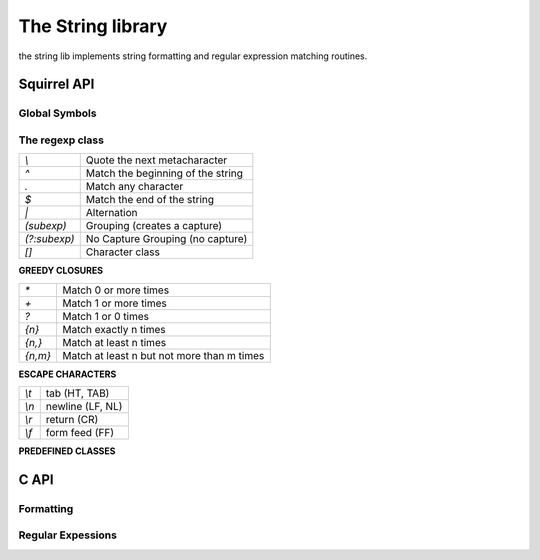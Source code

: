 .. _stdlib_stdstringlib:

==================
The String library
==================

the string lib implements string formatting and regular expression matching routines.

--------------
Squirrel API
--------------

++++++++++++++
Global Symbols
++++++++++++++

.. js:function:: endswith(str, cmp)

    returns `true` if the end of the string `str`  matches a the string `cmp` otherwise returns `false`
	
.. js:function:: ecape(str)

    Returns a string with backslashes before characters that need to be escaped(`\",\a,\b,\t,\n,\v,\f,\r,\\,\",\',\0,\xnn`).

.. js:function:: format(formatstr, ...)

    Returns a string formatted according `formatstr` and the optional parameters following it.
    The format string follows the same rules as the `printf` family of
    standard C functions( the "*" is not supported). ::

        eg.
        sq> print(format("%s %d 0x%02X\n","this is a test :",123,10));
        this is a test : 123 0x0A

.. js:function:: lstrip(str)

    Strips white-space-only characters that might appear at the beginning of the given string
    and returns the new stripped string.

.. js:function:: rstrip(str)

    Strips white-space-only characters that might appear at the end of the given string
    and returns the new stripped string.

.. js:function:: split(str, separators)

    returns an array of strings split at each point where a separator character occurs in `str`.
    The separator is not returned as part of any array element.
    The parameter `separators` is a string that specifies the characters as to be used for the splitting.

    ::

        eg.
        local a = split("1.2-3;4/5",".-/;");
        // the result will be  [1,2,3,4,5]


.. js:function:: startswith(str, cmp)

    returns `true` if the beginning of the string `str` matches the string `cmp`; otherwise returns `false`
	
.. js:function:: strip(str)

    Strips white-space-only characters that might appear at the beginning or end of the given string and returns the new stripped string.

++++++++++++++++++
The regexp class
++++++++++++++++++

.. js:class:: regexp(pattern)

    The regexp object represent a precompiled regular expression pattern. The object is created
    trough `regexp(patern)`.


+---------------------+--------------------------------------+
|      `\\`           |  Quote the next metacharacter        |
+---------------------+--------------------------------------+
|      `^`            |  Match the beginning of the string   |
+---------------------+--------------------------------------+
|      `.`            |  Match any character                 |
+---------------------+--------------------------------------+
|      `$`            |  Match the end of the string         |
+---------------------+--------------------------------------+
|      `|`            |  Alternation                         |
+---------------------+--------------------------------------+
|      `(subexp)`     |  Grouping (creates a capture)        |
+---------------------+--------------------------------------+
|      `(?:subexp)`   |  No Capture Grouping (no capture)    |
+---------------------+--------------------------------------+
|      `[]`           |  Character class                     |
+---------------------+--------------------------------------+

**GREEDY CLOSURES**

+---------------------+---------------------------------------------+
|      `*`            |  Match 0 or more times                      |
+---------------------+---------------------------------------------+
|      `+`            |  Match 1 or more times                      |
+---------------------+---------------------------------------------+
|      `?`            |  Match 1 or 0 times                         |
+---------------------+---------------------------------------------+
|      `{n}`          |  Match exactly n times                      |
+---------------------+---------------------------------------------+
|      `{n,}`         |  Match at least n times                     |
+---------------------+---------------------------------------------+
|      `{n,m}`        |  Match at least n but not more than m times |
+---------------------+---------------------------------------------+

**ESCAPE CHARACTERS**

+---------------------+--------------------------------------+
|      `\\t`          |  tab (HT, TAB)                       |
+---------------------+--------------------------------------+
|      `\\n`          |  newline (LF, NL)                    |
+---------------------+--------------------------------------+
|      `\\r`          | return (CR)                          |
+---------------------+--------------------------------------+
|      `\\f`          |  form feed (FF)                      |
+---------------------+--------------------------------------+

**PREDEFINED CLASSES**

+---------------------+--------------------------------------+
|      `\\l`          |  lowercase next char                 |
+---------------------+--------------------------------------+
|      `\\u`          |  uppercase next char                 |
+---------------------+--------------------------------------+
|      `\\a`          |  letters                             |
+---------------------+--------------------------------------+
|      `\\A`          |  non letters                         |
+---------------------+--------------------------------------+
|      `\\w`          |  alphanumeric `[_0-9a-zA-Z]`         |
+---------------------+--------------------------------------+
|      `\\W`          |  non alphanumeric `[^_0-9a-zA-Z]`    |
+---------------------+--------------------------------------+
|      `\\s`          |  space                               |
+---------------------+--------------------------------------+
|      `\\S`          |  non space                           |
+---------------------+--------------------------------------+
|      `\\d`          |  digits                              |
+---------------------+--------------------------------------+
|      `\\D`          |  non digits                          |
+---------------------+--------------------------------------+
|      `\\x`          |  hexadecimal digits                  |
+---------------------+--------------------------------------+
|      `\\X`          |  non hexadecimal digits              |
+---------------------+--------------------------------------+
|      `\\c`          |  control characters                  |
+---------------------+--------------------------------------+
|      `\\C`          |  non control characters              |
+---------------------+--------------------------------------+
|      `\\p`          |  punctuation                          |
+---------------------+--------------------------------------+
|      `\\P`          |  non punctuation                      |
+---------------------+--------------------------------------+
|      `\\b`          |  word boundary                       |
+---------------------+--------------------------------------+
|      `\\B`          |  non word boundary                   |
+---------------------+--------------------------------------+


.. js:function:: regexp.capture(str [, start])

    returns an array of tables containing two indexes ("begin" and "end") of
    the first match of the regular expression in the string `str`.
    An array entry is created for each captured sub expressions. If no match occurs returns null.
    The search starts from the index `start`
    of the string; if `start` is omitted the search starts from the beginning of the string.

    The first element of the returned array(index 0) always contains the complete match.

    ::

        local ex = regexp(@"(\d+) ([a-zA-Z]+)(\p)");
        local string = "stuff 123 Test;";
        local res = ex.capture(string);
        foreach(i,val in res)
        {
            print(format("match number[%02d] %s\n",
                    i,string.slice(val.begin,val.end))); //prints "Test"
        }

        ...
        will print
        match number[00] 123 Test;
        match number[01] 123
        match number[02] Test
        match number[03] ;

.. js:function:: regexp.match(str)

    returns a true if the regular expression matches the string
    `str`, otherwise returns false.

.. js:function:: regexp.search(str [, start])

    returns a table containing two indexes ("begin" and "end") of the first match of the regular expression in
    the string `str`, otherwise if no match occurs returns null. The search starts from the index `start`
    of the string; if `start` is omitted the search starts from the beginning of the string.

    ::

        local ex = regexp("[a-zA-Z]+");
        local string = "123 Test;";
        local res = ex.search(string);
        print(string.slice(res.begin,res.end)); //prints "Test"

-------------
C API
-------------

.. _sqstd_register_stringlib:

.. c:function:: SQRESULT sqstd_register_stringlib(HSQUIRRELVM v)

    :param HSQUIRRELVM v: the target VM
    :returns: an SQRESULT
    :remarks: The function aspects a table on top of the stack where to register the global library functions.

    initialize and register the string library in the given VM.

+++++++++++++
Formatting
+++++++++++++

.. c:function:: SQRESULT sqstd_format(HSQUIRRELVM v, SQInteger nformatstringidx, SQInteger* outlen, SQChar** output)

    :param HSQUIRRELVM v: the target VM
    :param SQInteger nformatstringidx: index in the stack of the format string
    :param SQInteger* outlen: a pointer to an integer that will be filled with the length of the newly created string
    :param SQChar** output: a pointer to a string pointer that will receive the newly created string
    :returns: an SQRESULT
    :remarks: the newly created string is allocated in the scratchpad memory.


    creates a new string formatted according to the object at position `nformatstringidx` and the optional parameters following it.
    The format string follows the same rules as the `printf` family of
    standard C functions( the "*" is not supported).

++++++++++++++++++
Regular Expessions
++++++++++++++++++

.. c:function:: SQRex* sqstd_rex_compile(const SQChar *pattern, const SQChar ** error)

    :param SQChar* pattern: a pointer to a zero terminated string containing the pattern that has to be compiled.
    :param SQChar** error: a pointer to a string pointer that will be set with an error string in case of failure.
    :returns: a pointer to the compiled pattern

    compiles an expression and returns a pointer to the compiled version.
    in case of failure returns NULL.The returned object has to be deleted
    through the function sqstd_rex_free().

.. c:function:: void sqstd_rex_free(SQRex * exp)

    :param SQRex* exp: the expression structure that has to be deleted.

    deletes a expression structure created with sqstd_rex_compile()

.. c:function:: SQBool sqstd_rex_match(SQRex * exp,const SQChar * text)

    :param SQRex* exp: a compiled expression
    :param SQChar* text: the string that has to be tested
    :returns: SQTrue if successful otherwise SQFalse

    returns SQTrue if the string specified in the parameter text is an
    exact match of the expression, otherwise returns SQFalse.

.. c:function:: SQBool sqstd_rex_search(SQRex * exp, const SQChar * text, const SQChar ** out_begin, const SQChar ** out_end)

    :param SQRex* exp: a compiled expression
    :param SQChar* text: the string that has to be tested
    :param SQChar** out_begin: a pointer to a string pointer that will be set with the beginning of the match
    :param SQChar** out_end: a pointer to a string pointer that will be set with the end of the match
    :returns: SQTrue if successful otherwise SQFalse

    searches the first match of the expression in the string specified in the parameter text.
    if the match is found returns SQTrue and the sets out_begin to the beginning of the
    match and out_end at the end of the match; otherwise returns SQFalse.

.. c:function:: SQBool sqstd_rex_searchrange(SQRex * exp, const SQChar * text_begin, const SQChar * text_end, const SQChar ** out_begin, const SQChar ** out_end)

    :param SQRex* exp: a compiled expression
    :param SQChar* text_begin:  a pointer to the beginnning of the string that has to be tested
    :param SQChar* text_end: a pointer to the end of the string that has to be tested
    :param SQChar** out_begin: a pointer to a string pointer that will be set with the beginning of the match
    :param SQChar** out_end: a pointer to a string pointer that will be set with the end of the match
    :returns: SQTrue if successful otherwise SQFalse

    searches the first match of the expression in the string delimited
    by the parameter text_begin and text_end.
    if the match is found returns SQTrue and sets out_begin to the beginning of the
    match and out_end at the end of the match; otherwise returns SQFalse.

.. c:function:: SQInteger sqstd_rex_getsubexpcount(SQRex * exp)

    :param SQRex* exp: a compiled expression
    :returns: the number of sub expressions matched by the expression

    returns the number of sub expressions matched by the expression

.. c:function:: SQBool sqstd_rex_getsubexp(SQRex * exp, SQInteger n, SQRexMatch *subexp)

    :param SQRex* exp: a compiled expression
    :param SQInteger n: the index of the submatch(0 is the complete match)
    :param SQRexMatch* a: pointer to structure that will store the result
    :returns: the function returns SQTrue if n is a valid index; otherwise SQFalse.

    retrieve the begin and and pointer to the length of the sub expression indexed
    by n. The result is passed through the struct SQRexMatch.
